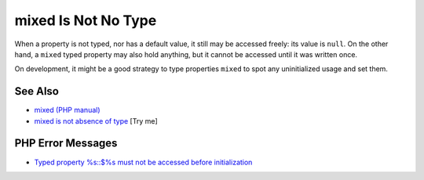 .. _mixed-is-not-no-type:

mixed Is Not No Type
--------------------

.. meta::
	:description:
		mixed Is Not No Type: When a property is not typed, nor has a default value, it still may be accessed freely: its value is ``null``.
	:twitter:card: summary_large_image
	:twitter:site: @exakat
	:twitter:title: mixed Is Not No Type
	:twitter:description: mixed Is Not No Type: When a property is not typed, nor has a default value, it still may be accessed freely: its value is ``null``
	:twitter:creator: @exakat
	:twitter:image:src: https://php-tips.readthedocs.io/en/latest/_images/mixed_is_not_no_type.png
	:og:image: https://php-tips.readthedocs.io/en/latest/_images/mixed_is_not_no_type.png
	:og:title: mixed Is Not No Type
	:og:type: article
	:og:description: When a property is not typed, nor has a default value, it still may be accessed freely: its value is ``null``
	:og:url: https://php-tips.readthedocs.io/en/latest/tips/mixed_is_not_no_type.html
	:og:locale: en

.. raw:: html

	<script type="application/ld+json">{"@context":"https:\/\/schema.org","@graph":[{"@type":"WebPage","@id":"https:\/\/php-tips.readthedocs.io\/en\/latest\/tips\/mixed_is_not_no_type.html","url":"https:\/\/php-tips.readthedocs.io\/en\/latest\/tips\/mixed_is_not_no_type.html","name":"mixed Is Not No Type","isPartOf":{"@id":"https:\/\/www.exakat.io\/"},"datePublished":"Fri, 27 Jun 2025 07:17:49 +0000","dateModified":"Fri, 27 Jun 2025 07:17:49 +0000","description":"When a property is not typed, nor has a default value, it still may be accessed freely: its value is ``null``","inLanguage":"en-US","potentialAction":[{"@type":"ReadAction","target":["https:\/\/php-tips.readthedocs.io\/en\/latest\/tips\/mixed_is_not_no_type.html"]}]},{"@type":"WebSite","@id":"https:\/\/www.exakat.io\/","url":"https:\/\/www.exakat.io\/","name":"Exakat","description":"Smart PHP static analysis","inLanguage":"en-US"}]}</script>

When a property is not typed, nor has a default value, it still may be accessed freely: its value is ``null``. On the other hand, a ``mixed`` typed property may also hold anything, but it cannot be accessed until it was written once.

On development, it might be a good strategy to type properties ``mixed`` to spot any uninitialized usage and set them.

.. image:: ../images/mixed_is_not_no_type.png

See Also
________

* `mixed (PHP manual) <https://www.php.net/manual/en/language.types.mixed.php>`_
* `mixed is not absence of type <https://3v4l.org/itGW9>`_ [Try me]


PHP Error Messages
__________________

* `Typed property %s::$%s must not be accessed before initialization <https://php-errors.readthedocs.io/en/latest/messages/typed-property-%25s%3A%3A%24%25s-must-not-be-accessed-before-initialization.html>`_


